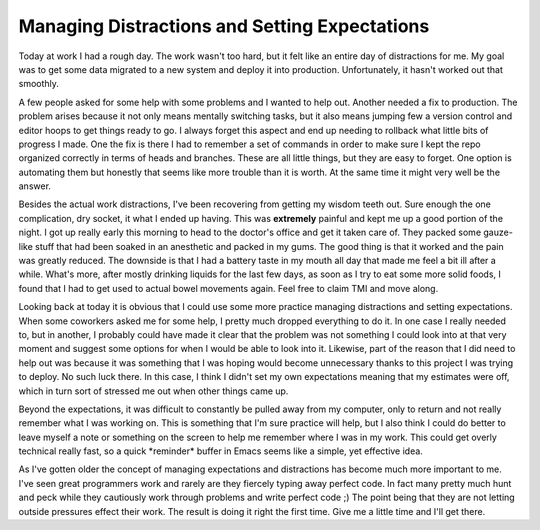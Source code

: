 ================================================
 Managing Distractions and Setting Expectations
================================================

Today at work I had a rough day. The work wasn't too hard, but it felt
like an entire day of distractions for me. My goal was to get some data
migrated to a new system and deploy it into production. Unfortunately,
it hasn't worked out that smoothly.

A few people asked for some help with some problems and I wanted to
help out. Another needed a fix to production. The problem arises because
it not only means mentally switching tasks, but it also means jumping
few a version control and editor hoops to get things ready to go. I
always forget this aspect and end up needing to rollback what little
bits of progress I made. One the fix is there I had to remember a set of
commands in order to make sure I kept the repo organized correctly in
terms of heads and branches. These are all little things, but they are
easy to forget. One option is automating them but honestly that seems
like more trouble than it is worth. At the same time it might very well
be the answer.

Besides the actual work distractions, I've been recovering from getting
my wisdom teeth out. Sure enough the one complication, dry socket, it
what I ended up having. This was **extremely** painful and kept me up a
good portion of the night. I got up really early this morning to head to
the doctor's office and get it taken care of. They packed some
gauze-like stuff that had been soaked in an anesthetic and packed in my
gums. The good thing is that it worked and the pain was greatly reduced.
The downside is that I had a battery taste in my mouth all day that made
me feel a bit ill after a while. What's more, after mostly drinking
liquids for the last few days, as soon as I try to eat some more solid
foods, I found that I had to get used to actual bowel movements again.
Feel free to claim TMI and move along.

Looking back at today it is obvious that I could use some more practice
managing distractions and setting expectations. When some coworkers
asked me for some help, I pretty much dropped everything to do it. In
one case I really needed to, but in another, I probably could have made
it clear that the problem was not something I could look into at that
very moment and suggest some options for when I would be able to look
into it. Likewise, part of the reason that I did need to help out was
because it was something that I was hoping would become unnecessary
thanks to this project I was trying to deploy. No such luck there. In
this case, I think I didn't set my own expectations meaning that my
estimates were off, which in turn sort of stressed me out when other
things came up.

Beyond the expectations, it was difficult to constantly be pulled away
from my computer, only to return and not really remember what I was
working on. This is something that I'm sure practice will help, but I
also think I could do better to leave myself a note or something on the
screen to help me remember where I was in my work. This could get overly
technical really fast, so a quick \*reminder\* buffer in Emacs seems
like a simple, yet effective idea.

As I've gotten older the concept of managing expectations and
distractions has become much more important to me. I've seen great
programmers work and rarely are they fiercely typing away perfect code.
In fact many pretty much hunt and peck while they cautiously work
through problems and write perfect code ;) The point being that they are
not letting outside pressures effect their work. The result is doing it
right the first time. Give me a little time and I'll get there.



.. author:: default
.. categories:: code
.. tags:: Uncategorized
.. comments::
